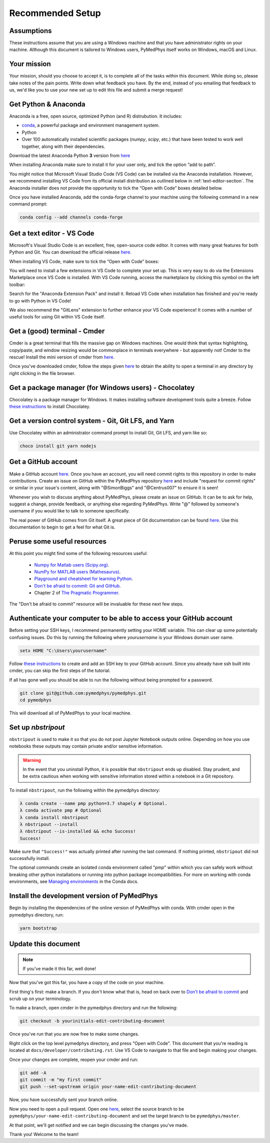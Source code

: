 Recommended Setup
========================================

Assumptions
-----------

These instructions assume that you are using a Windows machine and that
you have administrator rights on your machine. Although this document
is tailored to Windows users, PyMedPhys itself works on Windows, macOS
and Linux.



Your mission
------------

Your mission, should you choose to accept it, is to complete all of the tasks
within this document. While doing so, please take notes of the pain points.
Write down what feedback you have. By the end, instead of you emailing that
feedback to us, we'd like you to use your new set up to edit this file and
submit a merge request!



Get Python & Anaconda
---------------------

Anaconda is a free, open source, optimized Python (and R) distrubution. It
includes:

- `conda <https://conda.io/docs/index.html>`__, a powerful package and
  environment management system.
- Python
- Over 100 automatically installed scientific packages (`numpy`, `scipy`, etc.)
  that have been tested to work well together, along with their dependencies.

Download the latest Anaconda Python **3** version from
`here <https://www.anaconda.com/download/>`__

When installing Anaconda make sure to install it for your user only, and tick
the option “add to path”.

.. image:: ../img/add_anaconda_to_path.png

You might notice that Microsoft Visual Studio Code (VS Code) can be installed
via the Anaconda installation. However, we recommend installing VS Code from
its official install distribution as outlined below in
:ref:`text-editor-section`. The Anaconda installer does not provide the
opportunity to tick the “Open with Code” boxes detailed below.

Once you have installed Anaconda, add the conda-forge channel to your machine
using the following command in a new command prompt:

.. code:: bash

    conda config --add channels conda-forge



.. _text-editor-section:

Get a text editor - VS Code
---------------------------

Microsoft's Visual Studio Code is an excellent, free, open-source code editor.
It comes with many great features for both Python and Git. You can download
the official release `here <https://code.visualstudio.com/>`__.

When installing VS Code, make sure to tick the “Open with Code” boxes:

.. image:: ../img/open_with_code.png

You will need to install a few extensions in VS Code to complete your set up.
This is very easy to do via the Extensions Marketplace once VS Code is
installed. With VS Code running, access the marketplace by clicking this symbol
on the left toolbar:

.. image:: ../img/vscode_extensions.png

Search for the "Anaconda Extension Pack" and install it. Reload VS Code when
installation has finished and you're ready to go with Python in VS Code!

We also recommend the "GitLens" extension to further enhance your VS Code
experience! It comes with a number of useful tools for using Git within VS
Code itself.



Get a (good) terminal - Cmder
-----------------------------

Cmder is a great terminal that fills the massive gap on Windows machines.
One would think that syntax highlighting, copy/paste, and window resizing would
be commonplace in terminals everywhere - but apparently not! Cmder to the
rescue! Install the mini version of cmder from `here <http://cmder.net/>`__.

Once you've downloaded cmder, follow the steps given
`here <https://github.com/cmderdev/cmder#shortcut-to-open-cmder-in-a-chosen-folder>`__
to obtain the ability to open a terminal in any directory by right clicking in
the file browser.



Get a package manager (for Windows users) - Chocolatey
------------------------------------------------------

Chocolatey is a package manager for Windows. It makes installing software
development tools quite a breeze. Follow
`these instructions <https://chocolatey.org/install>`__ to install Chocolatey.



Get a version control system - Git, Git LFS, and Yarn
-----------------------------------------------------

Use Chocolatey within an administrator command prompt to install Git,
Git LFS, and yarn like so:

.. code:: bash

    choco install git yarn nodejs



Get a GitHub account
--------------------

Make a GitHub account `here <https://github.com/join>`__. Once you have an
account, you will need commit rights to this repository in order to make
contributions. Create an issue on GitHub within the PyMedPhys repository
`here <https://github.com/pymedphys/pymedphys/issues/new/>`__
and include "request for commit rights" or similar in your issue's content,
along with "@SimonBiggs" and "@Centrus007" to ensure it is seen!

Whenever you wish to discuss anything about PyMedPhys, please create an issue
on GitHub. It can be to ask for help, suggest a change, provide feedback, or
anything else regarding PyMedPhys. Write "@" followed by someone's username if
you would like to talk to someone specifically.

The real power of GitHub comes from Git itself. A great piece of Git
documentation can be found
`here <https://dont-be-afraid-to-commit.readthedocs.io/en/latest/git/index.html>`__.
Use this documentation to begin to get a feel for what Git is.



Peruse some useful resources
----------------------------

At this point you might find some of the following resources useful:

 * `Numpy for Matlab users (Scipy.org) <https://docs.scipy.org/doc/numpy/user/numpy-for-matlab-users.html>`__.
 * `NumPy for MATLAB users (Mathesaurus) <http://mathesaurus.sourceforge.net/matlab-numpy.html>`__.
 * `Playground and cheatsheet for learning Python <https://github.com/trekhleb/learn-python>`__.
 * `Don't be afraid to commit: Git and GitHub <https://dont-be-afraid-to-commit.readthedocs.io/en/latest/git/index.html>`__.
 * Chapter 2 of `The Pragmatic Programmer <https://www.nceclusters.no/globalassets/filer/nce/diverse/the-pragmatic-programmer.pdf>`__.

The "Don't be afraid to commit" resource will be invaluable for these next few
steps.



Authenticate your computer to be able to access your GitHub account
-------------------------------------------------------------------

Before setting your SSH keys, I recommend permanently setting your HOME
variable. This can clear up some potentially confusing issues. Do this by
running the following where `yourusername` is your Windows domain user name.

.. code:: bash

    setx HOME "C:\Users\yourusername"

Follow `these instructions <https://help.github.com/articles/generating-a-new-ssh-key-and-adding-it-to-the-ssh-agent/>`__
to create and add an SSH key to your GitHub account. Since you already have ssh
built into cmder, you can skip the first steps of the tutorial.

If all has gone well you should be able to run the following without being
prompted for a password.

.. code:: bash

    git clone git@github.com:pymedphys/pymedphys.git
    cd pymedphys

This will download all of PyMedPhys to your local machine.



Set up *nbstripout*
-------------------

``nbstripout`` is used to make it so that you do not post Jupyter Notebook
outputs online. Depending on how you use notebooks these outputs may
contain private and/or sensitive information.

.. WARNING::

    In the event that you uninstall Python, it is possible that ``nbstripout``
    ends up disabled. Stay prudent, and be extra cautious when working with
    sensitive information stored within a notebook in a Git repository.

To install ``nbstripout``, run the following within the pymedphys directory:

.. code:: bash

    λ conda create --name pmp python=3.7 shapely # Optional.
    λ conda activate pmp # Optional
    λ conda install nbstripout
    λ nbstripout --install
    λ nbstripout --is-installed && echo Success!
    Success!

Make sure that ``"Success!"`` was actually printed after running the last
command. If nothing printed, ``nbstripout`` did not successfully install.

The optional commands create an isolated conda environment called "*pmp*"
within which you can safely work without breaking other python installations
or running into python package incompatibilities. For more on working with
conda environments, see `Managing environments`_ in the Conda docs.

.. _`Managing environments`: https://conda-forge.org/



Install the development version of PyMedPhys
--------------------------------------------

Begin by installing the dependencies of the online version of PyMedPhys with
conda. With cmder open in the pymedphys directory, run:

.. code:: bash

    yarn bootstrap



Update this document
--------------------

.. note::

    If you've made it this far, well done!

Now that you've got this far, you have a copy of the code on your machine.

First thing's first: make a branch. If you don't know what that is, head on
back over to
`Don't be afraid to commit <https://dont-be-afraid-to-commit.readthedocs.io/en/latest/git/index.html>`__
and scrub up on your terminology.

To make a branch, open cmder in the pymedphys directory and run the following:

.. code:: bash

    git checkout -b yourinitials-edit-contributing-document

Once you've run that you are now free to make some changes.

Right click on the top level pymedphys directory, and press "Open with Code".
This document that you're reading is located at
``docs/developer/contributing.rst``. Use VS Code to navigate to that file and
begin making your changes.

Once your changes are complete, reopen your cmder and run:

.. code:: bash

    git add -A
    git commit -m "my first commit"
    git push --set-upstream origin your-name-edit-contributing-document

Now, you have successfully sent your branch online.

Now you need to open a pull request. Open one `here
<https://github.com/pymedphys/pymedphys/compare>`__, select the source
branch to be ``pymedphys/your-name-edit-contributing-document`` and set the
target branch to be ``pymedphys/master``.

At that point, we'll get notified and we can begin discussing the changes
you've made.

Thank you! Welcome to the team!
